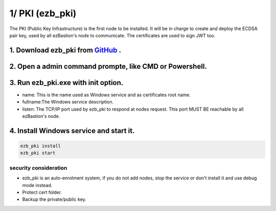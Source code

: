 1/ PKI (ezb_pki)
======================


The PKI (Public Key Infrastructure) is the first node to be installed. It will be in charge to create and deploy the ECDSA pair key, used by all ezBastion's node to communicate.
The certificates are used to sign JWT too.


1. Download ezb_pki from `GitHub <https://github.com/ezBastion/ezb_pki/releases/latest>`_ .
"""""""""""""""""""""""""""""""""""""""""""""""""""""""""""""""""""""""""""""""""""""""""""

2. Open a admin command prompte, like CMD or Powershell.
""""""""""""""""""""""""""""""""""""""""""""""""""""""""
3. Run ezb_pki.exe with **init** option.
""""""""""""""""""""""""""""""""""""""""
- name: This is the name used as Windows service and as certificates root name.
- fullname:The Windows service description.
- listen: The TCP/IP port used by ezb_pki to respond at nodes request. This port MUST BE reachable by all ezBastion's node.


4. Install Windows service and start it.
""""""""""""""""""""""""""""""""""""""""
.. code-block:: powershell

    ezb_pki install
    ezb_pki start

.. image:: /image/pki-setup.gif

security consideration
----------------------
- ezb_pki is an auto-enrolment system, if you do not add nodes, stop the service or don't install it and use debug mode instead.
- Protect cert folder.
- Backup the private/public key.








